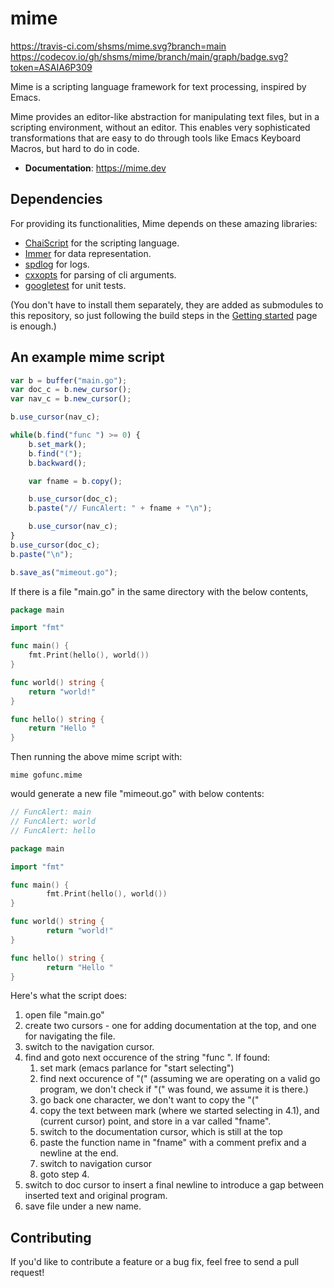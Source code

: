 * mime

[[https://travis-ci.com/shsms/mime][https://travis-ci.com/shsms/mime.svg?branch=main]] [[https://codecov.io/gh/shsms/mime][https://codecov.io/gh/shsms/mime/branch/main/graph/badge.svg?token=ASAIA6P309]]

Mime is a scripting language framework for text processing, inspired
by Emacs.

Mime provides an editor-like abstraction for manipulating text files,
but in a scripting environment,  without an editor.  This enables very
sophisticated transformations that are easy to do through tools
like Emacs Keyboard Macros,  but hard to do in code.

- *Documentation*: https://mime.dev

** Dependencies
For providing its functionalities, Mime depends on these amazing
 libraries:

- [[https://github.com/ChaiScript/ChaiScript][ChaiScript]] for the scripting language.
- [[https://github.com/arximboldi/immer][Immer]] for data representation.
- [[https://github.com/gabime/spdlog][spdlog]] for logs.
- [[https://github.com/jarro2783/cxxopts][cxxopts]] for parsing of cli arguments.
- [[https://github.com/google/googletest][googletest]] for unit tests.

(You don't have to install them separately, they are added as
submodules to this repository, so just following the build steps in
the [[https://mime.dev/getting-started.html][Getting started]] page is enough.)

** An example mime script

#+begin_src js
var b = buffer("main.go");
var doc_c = b.new_cursor();
var nav_c = b.new_cursor();

b.use_cursor(nav_c);

while(b.find("func ") >= 0) {
    b.set_mark();
    b.find("(");
    b.backward();

    var fname = b.copy();

    b.use_cursor(doc_c);
    b.paste("// FuncAlert: " + fname + "\n");

    b.use_cursor(nav_c);
}
b.use_cursor(doc_c);
b.paste("\n");

b.save_as("mimeout.go");
#+end_src

If there is a file "main.go" in the same directory with the below
contents,

#+begin_src go
package main

import "fmt"

func main() {
	fmt.Print(hello(), world())
}

func world() string {
	return "world!"
}

func hello() string {
	return "Hello "
}
#+end_src

Then running the above mime script with:

#+begin_src shell
mime gofunc.mime
#+end_src

would generate a new file "mimeout.go" with below contents:

#+begin_src go
// FuncAlert: main
// FuncAlert: world
// FuncAlert: hello

package main

import "fmt"

func main() {
        fmt.Print(hello(), world())
}

func world() string {
        return "world!"
}

func hello() string {
        return "Hello "
}
#+end_src

Here's what the script does:

   1. open file "main.go"
   2. create two cursors - one for adding documentation at the top,
      and one for navigating the file.
   3. switch to the navigation cursor.
   4. find and goto next occurence of the string "func ".  If found:
      1. set mark (emacs parlance for "start selecting")
      2. find next occurence of "(" (assuming we are operating on a
         valid go program,  we don't check if "(" was found, we assume
         it is there.)
      3. go back one character,  we don't want to copy the "("
      4. copy the text between mark (where we started selecting in
         4.1), and (current cursor) point, and store in a var called
         "fname".
      5. switch to the documentation cursor, which is still at the top
      6. paste the function name in "fname" with a comment prefix and
         a newline at the end.
      7. switch to navigation cursor
      8. goto step 4.
   5. switch to doc cursor to insert a final newline to introduce a
      gap between inserted text and original program.
   6. save file under a new name.
   
** Contributing

If you'd like to contribute a feature or a bug fix,  feel free to send a pull request!
